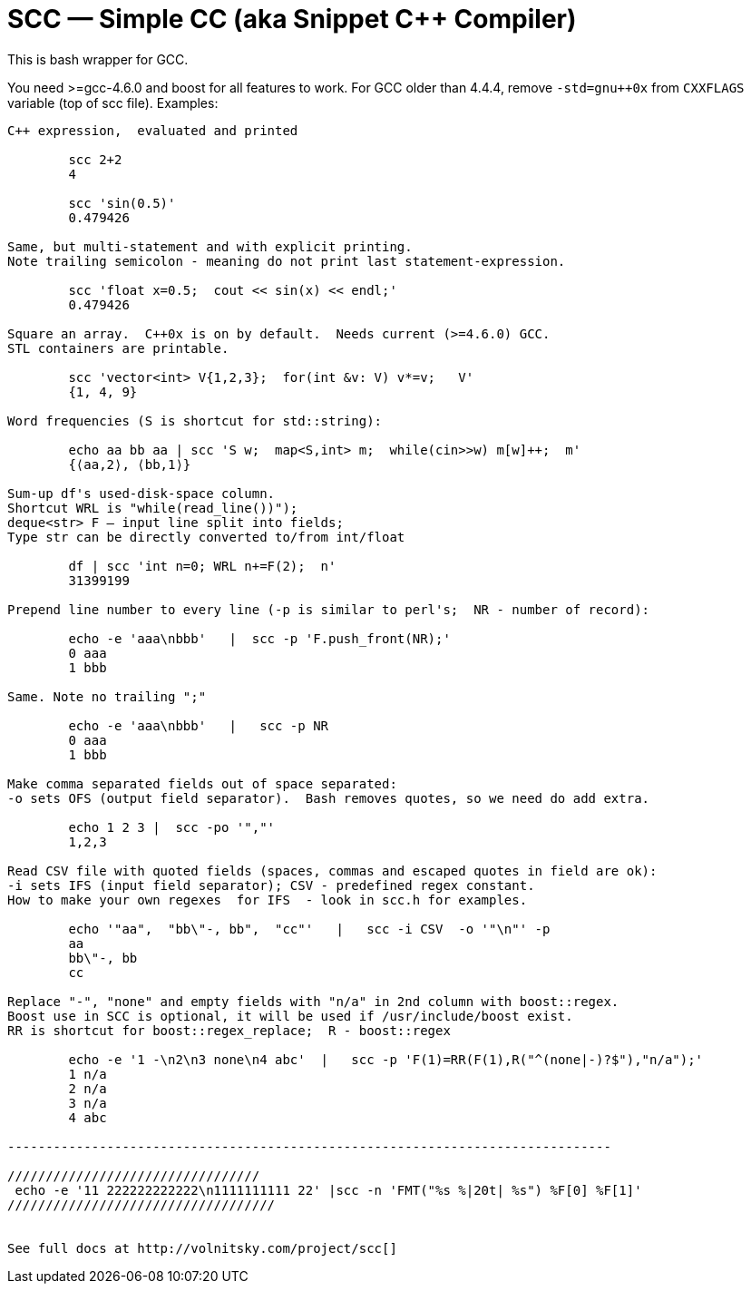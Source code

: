 // vim:set ft=asciidoc:
SCC — Simple CC  (aka Snippet C++ Compiler)
============================================

This is bash wrapper for GCC.

You need >=gcc-4.6.0 and boost for all features to work. 
For GCC older than 4.4.4, remove  `-std=gnu++0x` from `CXXFLAGS` variable  (top of scc file).
Examples:

----------------------------------------------------------------------------
C++ expression,  evaluated and printed

	scc 2+2								
	4

	scc 'sin(0.5)'						
	0.479426

Same, but multi-statement and with explicit printing.
Note trailing semicolon - meaning do not print last statement-expression.

	scc 'float x=0.5;  cout << sin(x) << endl;'			
	0.479426

Square an array.  C++0x is on by default.  Needs current (>=4.6.0) GCC. 
STL containers are printable. 

	scc 'vector<int> V{1,2,3};  for(int &v: V) v*=v;   V'			
	{1, 4, 9}								

Word frequencies (S is shortcut for std::string):

	echo aa bb aa | scc 'S w;  map<S,int> m;  while(cin>>w) m[w]++;  m' 
	{⟨aa,2⟩, ⟨bb,1⟩}

Sum-up df's used-disk-space column.
Shortcut WRL is "while(read_line())");  
deque<str> F — input line split into fields;
Type str can be directly converted to/from int/float

	df | scc 'int n=0; WRL n+=F(2);  n' 					
	31399199

Prepend line number to every line (-p is similar to perl's;  NR - number of record):

	echo -e 'aaa\nbbb'   |  scc -p 'F.push_front(NR);'
	0 aaa
	1 bbb

Same. Note no trailing ";"

	echo -e 'aaa\nbbb'   |   scc -p NR
	0 aaa
	1 bbb

Make comma separated fields out of space separated:
-o sets OFS (output field separator).  Bash removes quotes, so we need do add extra.

	echo 1 2 3 |  scc -po '","'
	1,2,3

Read CSV file with quoted fields (spaces, commas and escaped quotes in field are ok):
-i sets IFS (input field separator); CSV - predefined regex constant.
How to make your own regexes  for IFS  - look in scc.h for examples.

	echo '"aa",  "bb\"-, bb",  "cc"'   |   scc -i CSV  -o '"\n"' -p
	aa
	bb\"-, bb
	cc

Replace "-", "none" and empty fields with "n/a" in 2nd column with boost::regex. 
Boost use in SCC is optional, it will be used if /usr/include/boost exist.
RR is shortcut for boost::regex_replace;  R - boost::regex

	echo -e '1 -\n2\n3 none\n4 abc'  |   scc -p 'F(1)=RR(F(1),R("^(none|-)?$"),"n/a");'
	1 n/a
	2 n/a
	3 n/a
	4 abc

-------------------------------------------------------------------------------

/////////////////////////////////
 echo -e '11 222222222222\n1111111111 22' |scc -n 'FMT("%s %|20t| %s") %F[0] %F[1]'
///////////////////////////////////


See full docs at http://volnitsky.com/project/scc[]
